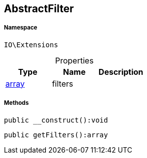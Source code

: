 :table-caption!:
:example-caption!:
:source-highlighter: prettify
:sectids!:
[[io__abstractfilter]]
== AbstractFilter





===== Namespace

`IO\Extensions`





.Properties
|===
|Type |Name |Description

|link:http://php.net/array[array^]
    |filters
    |
|===


===== Methods

[source%nowrap, php]
----

public __construct():void

----

    







[source%nowrap, php]
----

public getFilters():array

----

    







